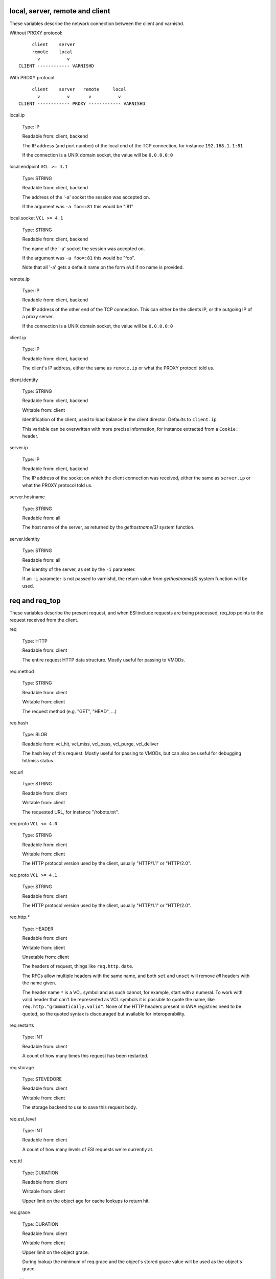 ..
	Copyright (c) 2018-2021 Varnish Software AS
	SPDX-License-Identifier: BSD-2-Clause
	See LICENSE file for full text of license

.. _vcl_variables:


local, server, remote and client
~~~~~~~~~~~~~~~~~~~~~~~~~~~~~~~~

These variables describe the network connection between the
client and varnishd.

Without PROXY protocol::

	     client    server
	     remote    local
	       v          v
	CLIENT ------------ VARNISHD


With PROXY protocol::

	     client    server   remote     local
	       v          v       v          v
	CLIENT ------------ PROXY ------------ VARNISHD


local.ip

	Type: IP

	Readable from: client, backend

	The IP address (and port number) of the local end of the
	TCP connection, for instance ``192.168.1.1:81``

	If the connection is a UNIX domain socket, the value
	will be ``0.0.0.0:0``

local.endpoint	``VCL >= 4.1``

	Type: STRING

	Readable from: client, backend

	The address of the '-a' socket the session was accepted on.

	If the argument was ``-a foo=:81`` this would be ":81"


local.socket	``VCL >= 4.1``

	Type: STRING

	Readable from: client, backend

	The name of the '-a' socket the session was accepted on.

	If the argument was ``-a foo=:81`` this would be "foo".

	Note that all '-a' gets a default name on the form ``a%d``
	if no name is provided.

remote.ip

	Type: IP

	Readable from: client, backend

	The IP address of the other end of the TCP connection.
	This can either be the clients IP, or the outgoing IP
	of a proxy server.

	If the connection is a UNIX domain socket, the value
	will be ``0.0.0.0:0``

client.ip

	Type: IP

	Readable from: client, backend


	The client's IP address, either the same as ``remote.ip``
	or what the PROXY protocol told us.

client.identity

	Type: STRING

	Readable from: client, backend

	Writable from: client


	Identification of the client, used to load balance
	in the client director.  Defaults to ``client.ip``

	This variable can be overwritten with more precise
	information, for instance extracted from a ``Cookie:``
	header.


server.ip

	Type: IP

	Readable from: client, backend


	The IP address of the socket on which the client
	connection was received, either the same as ``server.ip``
	or what the PROXY protocol told us.


server.hostname

	Type: STRING

	Readable from: all

	The host name of the server, as returned by the
	`gethostname(3)` system function.


server.identity

	Type: STRING

	Readable from: all

	The identity of the server, as set by the ``-i`` parameter.

	If an ``-i`` parameter is not passed to varnishd, the return
	value from `gethostname(3)` system function will be used.

req and req_top
~~~~~~~~~~~~~~~

These variables describe the present request, and when ESI:include
requests are being processed, req_top points to the request received
from the client.

req

	Type: HTTP

	Readable from: client


	The entire request HTTP data structure.
	Mostly useful for passing to VMODs.


req.method

	Type: STRING

	Readable from: client

	Writable from: client


	The request method (e.g. "GET", "HEAD", ...)


req.hash

	Type: BLOB

	Readable from: vcl_hit, vcl_miss, vcl_pass, vcl_purge, vcl_deliver


	The hash key of this request.
	Mostly useful for passing to VMODs, but can also be useful
	for debugging hit/miss status.


req.url

	Type: STRING

	Readable from: client

	Writable from: client


	The requested URL, for instance "/robots.txt".


req.proto	``VCL <= 4.0``

	Type: STRING

	Readable from: client

	Writable from: client

	The HTTP protocol version used by the client, usually "HTTP/1.1"
	or "HTTP/2.0".

req.proto	``VCL >= 4.1``

	Type: STRING

	Readable from: client

	The HTTP protocol version used by the client, usually "HTTP/1.1"
	or "HTTP/2.0".


req.http.*

	Type: HEADER

	Readable from: client

	Writable from: client

	Unsetable from: client


	The headers of request, things like ``req.http.date``.

	The RFCs allow multiple headers with the same name, and both
	``set`` and ``unset`` will remove *all* headers with the name
	given.

	The header name ``*`` is a VCL symbol and as such cannot, for
	example, start with a numeral. To work with valid header that
	can't be represented as VCL symbols it is possible to quote the
	name, like ``req.http."grammatically.valid"``. None of the HTTP
	headers present in IANA registries need to be quoted, so the
	quoted syntax is discouraged but available for interoperability.


req.restarts

	Type: INT

	Readable from: client


	A count of how many times this request has been restarted.


req.storage

	Type: STEVEDORE

	Readable from: client

	Writable from: client


	The storage backend to use to save this request body.


req.esi_level

	Type: INT

	Readable from: client

	A count of how many levels of ESI requests we're currently at.

req.ttl

	Type: DURATION

	Readable from: client

	Writable from: client


	Upper limit on the object age for cache lookups to return hit.


req.grace

	Type: DURATION

	Readable from: client

	Writable from: client


	Upper limit on the object grace.

	During lookup the minimum of req.grace and the object's stored
	grace value will be used as the object's grace.


req.xid

	Type: STRING

	Readable from: client

	Unique ID of this request.

req.esi	``VCL <= 4.0``

	Type: BOOL

	Readable from: client

	Writable from: client

	Set to ``false`` to disable ESI processing
	regardless of any value in beresp.do_esi. Defaults
	to ``true``. This variable is replaced by ``resp.do_esi``
	in VCL 4.1.

req.can_gzip

	Type: BOOL

	Readable from: client

	True if the client provided ``gzip`` or ``x-gzip`` in the
	``Accept-Encoding`` header.


req.backend_hint

	Type: BACKEND

	Readable from: client

	Writable from: client

	Set bereq.backend to this if we attempt to fetch.
	When set to a director, reading this variable returns
	an actual backend if the director has resolved immediately,
	or the director otherwise.
	When used in string context, returns the name of the director
	or backend, respectively.


req.hash_ignore_busy

	Type: BOOL

	Readable from: client

	Writable from: client

	Default: ``false``.

	Ignore any busy object during cache lookup.

	You only want to do this when you have two server looking
	up content sideways from each other to avoid deadlocks.


req.hash_ignore_vary

	Type: BOOL

	Readable from: client

	Writable from: client

	Default: ``false``.

	Ignore objects vary headers during cache lookup.

	This returns the very first match regardless of the object
	compatibility with the client request. This is useful when
	variants are irrelevant to certain clients, and differences
	in the way the resouce is presented don't change how the
	client will interpret it.

	Use with caution.


req.hash_always_miss

	Type: BOOL

	Readable from: client

	Writable from: client

	Default: ``false``.

	Force a cache miss for this request, even if perfectly
	good matching objects are in the cache.

	This is useful to force-update the cache without invalidating
	existing entries in case the fetch fails.

req.is_hitmiss

	Type: BOOL

	Readable from: client

	If this request resulted in a hitmiss

req.is_hitpass

	Type: BOOL

	Readable from: client

	If this request resulted in a hitpass

req_top.method

	Type: STRING

	Readable from: client

	The request method of the top-level request in a tree
	of ESI requests. (e.g. "GET", "HEAD").
	Identical to req.method in non-ESI requests.


req_top.url

	Type: STRING

	Readable from: client

	The requested URL of the top-level request in a tree
	of ESI requests.
	Identical to req.url in non-ESI requests.


req_top.http.*

	Type: HEADER

	Readable from: client

	HTTP headers of the top-level request in a tree of ESI requests.
	Identical to req.http. in non-ESI requests.

	See ``req.http.*`` for general notes.


req_top.proto

	Type: STRING

	Readable from: client

	HTTP protocol version of the top-level request in a tree of
	ESI requests.
	Identical to req.proto in non-ESI requests.


bereq
~~~~~

This is the request we send to the backend, it is built from the
clients ``req.*`` fields by filtering out "per-hop" fields which
should not be passed along (``Connection:``, ``Range:`` and similar).

Slightly more fields are allowed through for ``pass` fetches
than for `miss` fetches, for instance ``Range``.

bereq

	Type: HTTP

	Readable from: backend

	The entire backend request HTTP data structure.
	Mostly useful as argument to VMODs.


bereq.xid

	Type: STRING

	Readable from: vcl_pipe, backend

	Unique ID of this request.


bereq.retries

	Type: INT

	Readable from: backend

	A count of how many times this request has been retried.


bereq.backend

	Type: BACKEND

	Readable from: vcl_pipe, backend

	Writable from: vcl_pipe, backend

	This is the backend or director we attempt to fetch from.
	When set to a director, reading this variable returns
	an actual backend if the director has resolved immediately,
	or the director otherwise.
	When used in string context, returns the name of the director
	or backend, respectively.


bereq.body

	Type: BODY

	Unsetable from: vcl_backend_fetch

	The request body.

	Unset will also remove ``bereq.http.Content-Length``.

bereq.hash

	Type: BLOB

	Readable from: vcl_pipe, backend

	The hash key of this request, a copy of ``req.hash``.


bereq.method

	Type: STRING

	Readable from: vcl_pipe, backend

	Writable from: vcl_pipe, backend

	The request type (e.g. "GET", "HEAD").

	Regular (non-pipe, non-pass) fetches are always "GET"


bereq.url

	Type: STRING

	Readable from: vcl_pipe, backend

	Writable from: vcl_pipe, backend

	The requested URL, copied from ``req.url``


bereq.proto	``VCL <= 4.0``

	Type: STRING

	Readable from: vcl_pipe, backend

	Writable from: vcl_pipe, backend

	The HTTP protocol version, "HTTP/1.1" unless a pass or pipe
	request has "HTTP/1.0" in ``req.proto``

bereq.proto	``VCL >= 4.1``

	Type: STRING

	Readable from: vcl_pipe, backend

	The HTTP protocol version, "HTTP/1.1" unless a pass or pipe
	request has "HTTP/1.0" in ``req.proto``


bereq.http.*

	Type: HEADER

	Readable from: vcl_pipe, backend

	Writable from: vcl_pipe, backend

	Unsetable from: vcl_pipe, backend

	The headers to be sent to the backend.

	See ``req.http.*`` for general notes.

bereq.uncacheable

	Type: BOOL

	Readable from: backend


	Indicates whether this request is uncacheable due to a
	`pass` in the client side or a hit on an hit-for-pass object.


bereq.connect_timeout

	Type: DURATION

	Readable from: vcl_pipe, backend

	Writable from: vcl_pipe, backend

	Default: ``.connect_timeout`` attribute from the
	:ref:`backend_definition`, which defaults to the
	``connect_timeout`` parameter, see :ref:`varnishd(1)`.

	The time in seconds to wait for a backend connection to be
	established.


bereq.first_byte_timeout

	Type: DURATION

	Readable from: backend

	Writable from: backend

	Default: ``.first_byte_timeout`` attribute from the
	:ref:`backend_definition`, which defaults to the
	``first_byte_timeout`` parameter, see :ref:`varnishd(1)`.

	The time in seconds to wait getting the first byte back
	from the backend.  Not available in pipe mode.


bereq.between_bytes_timeout

	Type: DURATION

	Readable from: backend

	Writable from: backend

	Default: ``.between_bytes_timeout`` attribute from the
	:ref:`backend_definition`, which defaults to the
	``between_bytes_timeout`` parameter, see :ref:`varnishd(1)`.

	The time in seconds to wait between each received byte from the
	backend.  Not available in pipe mode.


bereq.is_bgfetch

	Type: BOOL

	Readable from: backend

	True for fetches where the client got a hit on an object in
	grace, and this fetch was kicked of in the background to get
	a fresh copy.

bereq.is_hitmiss

	Type: BOOL

	Readable from: backend

	If this backend request was caused by a hitmiss.

bereq.is_hitpass

	Type: BOOL

	Readable from: backend

	If this backend request was caused by a hitpass.

beresp
~~~~~~

The response received from the backend, one cache misses, the
store object is built from ``beresp``.

beresp

	Type: HTTP

	Readable from: vcl_backend_response, vcl_backend_error

	The entire backend response HTTP data structure, useful as
	argument to VMOD functions.

beresp.body

	Type: BODY

	Writable from: vcl_backend_error

	For producing a synthetic body.

beresp.proto	``VCL <= 4.0``

	Type: STRING

	Readable from: vcl_backend_response, vcl_backend_error

	Writable from: vcl_backend_response, vcl_backend_error

	The HTTP protocol version the backend replied with.

beresp.proto	``VCL >= 4.1``

	Type: STRING

	Readable from: vcl_backend_response, vcl_backend_error

	The HTTP protocol version the backend replied with.


beresp.status

	Type: INT

	Readable from: vcl_backend_response, vcl_backend_error

	Writable from: vcl_backend_response, vcl_backend_error

	The HTTP status code returned by the server.

	More information in the `HTTP response status`_ section.

beresp.reason

	Type: STRING

	Readable from: vcl_backend_response, vcl_backend_error

	Writable from: vcl_backend_response, vcl_backend_error

	The HTTP status message returned by the server.

beresp.http.*

	Type: HEADER

	Readable from: vcl_backend_response, vcl_backend_error

	Writable from: vcl_backend_response, vcl_backend_error

	Unsetable from: vcl_backend_response, vcl_backend_error

	The HTTP headers returned from the server.

	See ``req.http.*`` for general notes.

beresp.do_esi

	Type: BOOL

	Readable from: vcl_backend_response, vcl_backend_error

	Writable from: vcl_backend_response, vcl_backend_error

	Default: ``false``.

	Set it to true to parse the object for ESI directives.
	Will only be honored if req.esi is true.

	It is a VCL error to use beresp.do_esi after setting beresp.filters.

beresp.do_stream

	Type: BOOL

	Readable from: vcl_backend_response, vcl_backend_error

	Writable from: vcl_backend_response, vcl_backend_error

	Default: ``true``.

	Deliver the object to the client while fetching the whole
	object into varnish.

	For uncacheable objects, storage for parts of the body which
	have been sent to the client may get freed early, depending
	on the storage engine used.

	This variable has no effect if do_esi is true or when the
	response body is empty.

beresp.do_gzip

	Type: BOOL

	Readable from: vcl_backend_response, vcl_backend_error

	Writable from: vcl_backend_response, vcl_backend_error

	Default: ``false``.

	Set to ``true`` to gzip the object while storing it.

	If ``http_gzip_support`` is disabled, setting this variable
	has no effect.

	It is a VCL error to use beresp.do_gzip after setting beresp.filters.

beresp.do_gunzip

	Type: BOOL

	Readable from: vcl_backend_response, vcl_backend_error

	Writable from: vcl_backend_response, vcl_backend_error

	Default: ``false``.

	Set to ``true`` to gunzip the object while storing it in the
	cache.

	If ``http_gzip_support`` is disabled, setting this variable
	has no effect.

	It is a VCL error to use beresp.do_gunzip after setting beresp.filters.

beresp.was_304

	Type: BOOL

	Readable from: vcl_backend_response, vcl_backend_error


	When ``true`` this indicates that we got a 304 response
	to our conditional fetch from the backend and turned
	that into ``beresp.status = 200``

beresp.uncacheable

	Type: BOOL

	Readable from: vcl_backend_response, vcl_backend_error

	Writable from: vcl_backend_response, vcl_backend_error

	Inherited from bereq.uncacheable, see there.

	Setting this variable makes the object uncacheable.

	This may may produce a hit-for-miss object in the cache.

	Clearing the variable has no effect and will log the warning
	"Ignoring attempt to reset beresp.uncacheable".


beresp.ttl

	Type: DURATION

	Readable from: vcl_backend_response, vcl_backend_error

	Writable from: vcl_backend_response, vcl_backend_error

	Default: Cache-Control ``s-maxage`` or ``max-age`` directives,
	or a value computed from the Expires header's deadline, or the
	``default_ttl`` parameter.

	The object's remaining time to live, in seconds.


beresp.age

	Type: DURATION

	Readable from: vcl_backend_response, vcl_backend_error

	Default: Age header, or zero.

	The age of the object.


beresp.grace

	Type: DURATION

	Readable from: vcl_backend_response, vcl_backend_error

	Writable from: vcl_backend_response, vcl_backend_error

	Default: Cache-Control ``stale-while-revalidate`` directive,
	or ``default_grace`` parameter.

	Set to a period to enable grace.


beresp.keep

	Type: DURATION

	Readable from: vcl_backend_response, vcl_backend_error

	Writable from: vcl_backend_response, vcl_backend_error

	Default: ``default_keep`` parameter.

	Set to a period to enable conditional backend requests.

	The keep time is cache lifetime in addition to the ttl.

	Objects with ttl expired but with keep time left may be used
	to issue conditional (If-Modified-Since / If-None-Match)
	requests to the backend to refresh them.


beresp.backend

	Type: BACKEND

	Readable from: vcl_backend_response, vcl_backend_error

	This is the backend we fetched from.  If bereq.backend
	was set to a director, this will be the backend selected
	by the director.
	When used in string context, returns its name.


beresp.backend.name

	Type: STRING

	Readable from: vcl_backend_response, vcl_backend_error

	Name of the backend this response was fetched from.
	Same as beresp.backend.


beresp.backend.ip	``VCL <= 4.0``

	Type: IP

	Readable from: vcl_backend_response

	IP of the backend this response was fetched from.

beresp.storage

	Type: STEVEDORE

	Readable from: vcl_backend_response, vcl_backend_error

	Writable from: vcl_backend_response, vcl_backend_error


	The storage backend to use to save this object.

beresp.storage_hint	``VCL <= 4.0``

	Type: STRING

	Readable from: vcl_backend_response, vcl_backend_error

	Writable from: vcl_backend_response, vcl_backend_error


	Deprecated since varnish 5.1 and discontinued since VCL
	4.1 (varnish 6.0). Use beresp.storage instead.

	Hint to Varnish that you want to save this object to a
	particular storage backend.

beresp.filters

	Type: STRING

	Readable from: vcl_backend_response

	Writable from: vcl_backend_response

	List of Varnish Fetch Processor (VFP) filters the beresp.body
	will be pulled through. The order left to right signifies
	processing from backend to cache, iow the leftmost filter is
	run first on the body as received from the backend after
	decoding of any transfer encodings.

	VFP Filters change the body before going into the cache and/or
	being handed to the client side, where it may get processed
	again by resp.filters.

	The following VFP filters exist in varnish-cache:

	* ``gzip``: compress a body using gzip

	* ``testgunzip``: Test if a body is valid gzip and refuse it
	  otherwise

	* ``gunzip``: Uncompress gzip content

	* ``esi``: ESI-process plain text content

	* ``esi_gzip``: Save gzipped snippets for efficient
	  ESI-processing

	  This filter enables stitching together ESI from individually
	  gzipped fragments, saving processing power for
	  re-compression on the client side at the expense of some
	  compression efficiency.

	Additional VFP filters are available from VMODs.

	By default, beresp.filters is constructed as follows:

	* ``gunzip`` gets added for gzipped content if
	  ``beresp.do_gunzip`` or ``beresp.do_esi`` are true.

	* ``esi_gzip`` gets added if ``beresp.do_esi`` is true
	  together with ``beresp.do_gzip`` or content is already
	  compressed.

	* ``esi`` gets added if ``beresp.do_esi`` is true

	* ``gzip`` gets added for uncompressed content if
	  ``beresp.do_gzip`` is true

	* ``testgunzip`` gets added for compressed content if
	  ``beresp.do_gunzip`` is false.

	After beresp.filters is set, using any of the beforementioned
	``beresp.do_*`` switches is a VCL error.

obj
~~~

This is the object we found in cache.  It cannot be modified.

obj.proto

	Type: STRING

	Readable from: vcl_hit

	The HTTP protocol version stored in the object.


obj.status

	Type: INT

	Readable from: vcl_hit


	The HTTP status code stored in the object.

	More information in the `HTTP response status`_ section.


obj.reason

	Type: STRING

	Readable from: vcl_hit


	The HTTP reason phrase stored in the object.


obj.hits

	Type: INT

	Readable from: vcl_hit, vcl_deliver


	The count of cache-hits on this object.

	In `vcl_deliver` a value of 0 indicates a cache miss.


obj.http.*

	Type: HEADER

	Readable from: vcl_hit

	The HTTP headers stored in the object.

	See ``req.http.*`` for general notes.

obj.ttl

	Type: DURATION

	Readable from: vcl_hit, vcl_deliver

	The object's remaining time to live, in seconds.


obj.age

	Type: DURATION

	Readable from: vcl_hit, vcl_deliver

	The age of the object.


obj.grace

	Type: DURATION

	Readable from: vcl_hit, vcl_deliver

	The object's grace period in seconds.


obj.keep

	Type: DURATION

	Readable from: vcl_hit, vcl_deliver

	The object's keep period in seconds.


obj.uncacheable

	Type: BOOL

	Readable from: vcl_deliver

	Whether the object is uncacheable (pass, hit-for-pass or
	hit-for-miss).


obj.storage

	Type: STEVEDORE

	Readable from: vcl_hit, vcl_deliver

	The storage backend where this object is stored.


obj.can_esi

	Type: BOOL

	Readable from: vcl_hit, vcl_deliver

	If the object can be ESI processed, that is if setting
	``resp.do_esi`` or adding ``esi`` to ``resp.filters`` in
	``vcl_deliver {}`` would cause the response body to be ESI
	processed.


resp
~~~~

This is the response we send to the client, it is built from either
``beresp`` (pass/miss), ``obj`` (hits) or created from whole cloth (synth).

With the exception of ``resp.body`` all ``resp.*`` variables available
in both ``vcl_deliver{}`` and ``vcl_synth{}`` as a matter of symmetry.

resp

	Type: HTTP

	Readable from: vcl_deliver, vcl_synth

	The entire response HTTP data structure, useful as argument
	to VMODs.

resp.body

	Type: BODY

	Writable from: vcl_synth

	To produce a synthetic response body, for instance for errors.

resp.proto	``VCL <= 4.0``

	Type: STRING

	Readable from: vcl_deliver, vcl_synth

	Writable from: vcl_deliver, vcl_synth

	The HTTP protocol version to use for the response.

resp.proto	``VCL >= 4.1``

	Type: STRING

	Readable from: vcl_deliver, vcl_synth

	The HTTP protocol version to use for the response.

resp.status

	Type: INT

	Readable from: vcl_deliver, vcl_synth

	Writable from: vcl_deliver, vcl_synth

	The HTTP status code that will be returned.

	More information in the `HTTP response status`_ section.

	resp.status 200 will get changed into 304 by core code after
	a return(deliver) from vcl_deliver for conditional requests
	to cached content if validation succeeds.

	For the validation, first ``req.http.If-None-Match`` is
	compared against ``resp.http.Etag``. If they compare equal
	according to the rules for weak validation (see RFC7232), a
	304 is sent.

	Secondly, ``req.http.If-Modified-Since`` is compared against
	``resp.http.Last-Modified`` or, if it is unset, against the
	point in time when the object was last modified based on the
	``Date`` and ``Age`` headers received with the backend
	response which created the object. If the object has not been
	modified based on that comparison, a 304 is sent.

resp.reason

	Type: STRING

	Readable from: vcl_deliver, vcl_synth

	Writable from: vcl_deliver, vcl_synth

	The HTTP status message that will be returned.


resp.http.*

	Type: HEADER

	Readable from: vcl_deliver, vcl_synth

	Writable from: vcl_deliver, vcl_synth

	Unsetable from: vcl_deliver, vcl_synth

	The HTTP headers that will be returned.

	See ``req.http.*`` for general notes.

resp.do_esi	``VCL >= 4.1``

	Type: BOOL

	Readable from: vcl_deliver, vcl_synth

	Writable from: vcl_deliver, vcl_synth

	Default: obj.can_esi

	This can be used to selectively disable ESI processing,
	even though ESI parsing happened during fetch.
	This is useful when Varnish caches peer with each other.

	It is a VCL error to use resp.do_esi after setting resp.filters.


resp.is_streaming

	Type: BOOL

	Readable from: vcl_deliver, vcl_synth

	Returns true when the response will be streamed
	while being fetched from the backend.

resp.filters

	Type: STRING

	Readable from: vcl_deliver, vcl_synth

	Writable from: vcl_deliver, vcl_synth

	List of VDP filters the resp.body will be pushed through.

	Before resp.filters is set, the value read will be the default
	filter list as determined by varnish based on resp.do_esi and
	request headers.

	After resp.filters is set, changing any of the conditions
	which otherwise determine the filter selection will have no
	effiect. Using resp.do_esi is an error once resp.filters is
	set.

Special variables
~~~~~~~~~~~~~~~~~

now

	Type: TIME

	Readable from: all


	The current time, in seconds since the UNIX epoch.

	When converted to STRING in expressions it returns
	a formatted timestamp like ``Tue, 20 Feb 2018 09:30:31 GMT``

sess
~~~~

A session corresponds to the "conversation" that Varnish has with a
single client connection, over which one or more request/response
transactions may take place. It may comprise the traffic over an
HTTP/1 keep-alive connection, or the multiplexed traffic over an
HTTP/2 connection.

sess.xid	``VCL >= 4.1``

	Type: STRING

	Readable from: client, backend

	Unique ID of this session.

sess.timeout_idle

	Type: DURATION

	Readable from: client

	Writable from: client

	Idle timeout for this session, defaults to the
	``timeout_idle`` parameter, see :ref:`varnishd(1)`

sess.timeout_linger

	Type: DURATION

	Readable from: client

	Writable from: client

	Linger timeout for this session, defaults to the
	``timeout_linger`` parameter, see :ref:`varnishd(1)`

sess.send_timeout

	Type: DURATION

	Readable from: client

	Writable from: client

	Total timeout for ordinary HTTP1 responses, defaults to the
	``send_timeout`` parameter, see :ref:`varnishd(1)`

sess.idle_send_timeout

	Type: DURATION

	Readable from: client

	Writable from: client

	Send timeout for individual pieces of data on client
	connections, defaults to the ``idle_send_timeout`` parameter,
	see :ref:`varnishd(1)`

storage
~~~~~~~

storage.<name>.free_space

	Type: BYTES

	Readable from: client, backend


	Free space available in the named stevedore. Only available for
	the malloc stevedore.


storage.<name>.used_space

	Type: BYTES

	Readable from: client, backend


	Used space in the named stevedore. Only available for the malloc
	stevedore.


storage.<name>.happy

	Type: BOOL

	Readable from: client, backend


	Health status for the named stevedore. Not available in any of the
	current stevedores.

